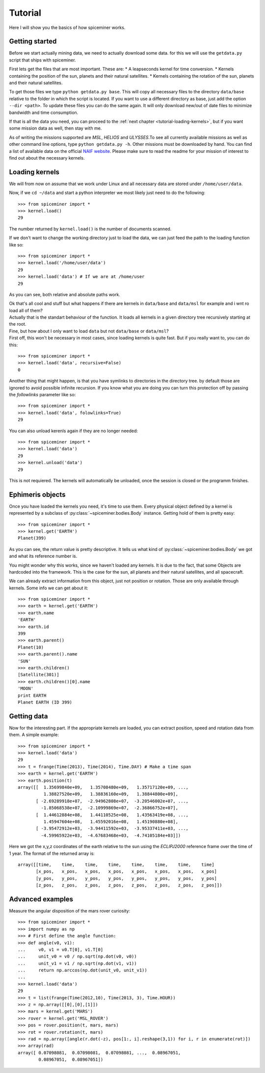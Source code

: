 .. _tutorial:

********
Tutorial
********
Here I will show you the basics of how spiceminer works.


.. _tutorial-getting-started:

Getting started
===============
Before we start actually mining data, we need to actually download some data.
for this we will use the ``getdata.py`` script that ships with spiceminer.

First lets get the files that are most important. These are:
* A leapseconds kernel for time conversion.
* Kernels containing the position of the sun, planets and their natural satellites.
* Kernels containing the rotation of the sun, planets and their natural satellites.

To get those files we type ``python getdata.py base``. This will copy all
necessary files to the directory ``data/base`` relative to the folder in which
the script is located. If you want to use a different directory as base, just
add the option ``--dir <path>``. To update these files you can do the same
again. It will only download new/out of date files to minimize bandwidth and
time consumption.

If that is all the data you need, you can proceed to the
:ref:`next chapter <tutorial-loading-kernels>`, but if you want some mission
data as well, then stay with me.

As of writing the missions supported are *MSL*, *HELIOS* and *ULYSSES*.To see
all currently available missions as well as other command line options, type
``python getdata.py -h``. Other missions must be downloaded by hand. You can
find a list of available data on the official
`NAIF website <http://naif.jpl.nasa.gov/naif/data_operational.html>`_. Please
make sure to read the readme for your mission of interest to find out about
the necessary kernels.


.. _tutorial-loading-kernels:

Loading kernels
===============
We will from now on assume that we work under Linux and all necessary data are
stored under ``/home/user/data``.

Now, if we ``cd ~/data`` and start a python interpreter we most likely just
need to do the following::

    >>> from spiceminer import *
    >>> kernel.load()
    29

The number returned by ``kernel.load()`` is the number of documents scanned.

If we don't want to change the working directory just to load the data, we can
just feed the path to the loading function like so::

    >>> from spiceminer import *
    >>> kernel.load('/home/user/data')
    29
    >>> kernel.load('data') # If we are at /home/user
    29

As you can see, both relative and absolute paths work.

| Ok that's all cool and stuff but what happens if there are kernels in
  ``data/base`` and ``data/msl`` for example and i wnt ro load all of them?
| Actually that is the standart behaviour of the function. It loads all kernels
  in a given directory tree recursively starting at the root.

| Fine, but how about I only want to load ``data`` but not ``data/base`` or
  ``data/msl``?
| First off, this won't be necessary in most cases, since loading kernels is
  quite fast. But if you really want to, you can do this:

::

    >>> from spiceminer import *
    >>> kernel.load('data', recursive=False)
    0

Another thing that might happen, is that you have symlinks to directories in
the directory tree. by default those are ignored to avoid possible infinite
recursion. If you know what you are doing you can turn this protection off by
passing the *followlinks* parameter like so::

    >>> from spiceminer import *
    >>> kernel.load('data', folowlinks=True)
    29

You can also unload kerenls again if they are no longer needed::

    >>> from spiceminer import *
    >>> kernel.load('data')
    29
    >>> kernel.unload('data')
    29

This is not requiered. The kernels will automatically be unloaded, once the
session is closed or the programm finishes.


.. _tutorial-ephimeris-objects:

Ephimeris objects
=================
Once you have loaded the kernels you need, it's time to use them. Every
physical object defined by a kernel is represented by a subclass of
:py:class:`~spiceminer.bodies.Body` instance. Getting hold of them is pretty
easy::

    >>> from spiceminer import *
    >>> kernel.get('EARTH')
    Planet(399)

As you can see, the return value is pretty descriptive. It tells us what kind
of :py:class:`~spiceminer.bodies.Body` we got and what its reference number
is.

You might wonder why this works, since we haven't loaded any kernels. It is due
to the fact, that some Objects are hardcoded into the framework. This is the
case for the sun, all planets and their natural satellites, and all spacecraft.

We can already extract information from this object, just not position or
rotation. Those are only available through kernels. Some info we can get about
it::

    >>> from spiceminer import *
    >>> earth = kernel.get('EARTH')
    >>> earth.name
    'EARTH'
    >>> earth.id
    399
    >>> earth.parent()
    Planet(10)
    >>> earth.parent().name
    'SUN'
    >>> earth.children()
    [Satellite(301)]
    >>> earth.children()[0].name
    'MOON'
    print EARTH
    Planet EARTH (ID 399)


.. _tutorial-getting-data:

Getting data
============
Now for the interesting part. If the appropriate kernels are loaded, you can
extract position, speed and rotation data from them. A simple example::

    >>> from spiceminer import *
    >>> kernel.load('data')
    29
    >>> t = frange(Time(2013), Time(2014), Time.DAY) # Make a time span
    >>> earth = kernel.get('EARTH')
    >>> earth.position(t)
    array([[  1.35699840e+09,   1.35708480e+09,   1.35717120e+09, ...,
              1.38827520e+09,   1.38836160e+09,   1.38844800e+09],
           [ -2.69289918e+07,  -2.94962808e+07,  -3.20546002e+07, ...,
             -1.85068538e+07,  -2.10999869e+07,  -2.36866752e+07],
           [  1.44612884e+08,   1.44110525e+08,   1.43563419e+08, ...,
              1.45947604e+08,   1.45592016e+08,   1.45190880e+08],
           [ -3.95472912e+03,  -3.94411592e+03,  -3.95337411e+03, ...,
             -4.59965922e+03,  -4.67683468e+03,  -4.74105184e+03]])

Here we got the x,y,z coordinates of the earth relative to the sun using the
*ECLIPJ2000* reference frame over the time of 1 year. The format of the
returned array is::

     array([[time,    time,    time,    time,    time,    time,    time,    time]
            [x_pos,   x_pos,   x_pos,   x_pos,   x_pos,   x_pos,   x_pos,   x_pos]
            [y_pos,   y_pos,   y_pos,   y_pos,   y_pos,   y_pos,   y_pos,   y_pos]
            [z_pos,   z_pos,   z_pos,   z_pos,   z_pos,   z_pos,   z_pos,   z_pos]])




.. _tutorial-advanced-examples:

Advanced examples
=================
Measure the angular disposition of the mars rover curiosity::

    >>> from spiceminer import *
    >>> import numpy as np
    >>> # First define the angle function:
    >>> def angle(v0, v1):
    ...     v0, v1 = v0.T[0], v1.T[0]
    ...     unit_v0 = v0 / np.sqrt(np.dot(v0, v0))
    ...     unit_v1 = v1 / np.sqrt(np.dot(v1, v1))
    ...     return np.arccos(np.dot(unit_v0, unit_v1))
    ...
    >>> kernel.load('data')
    29
    >>> t = list(frange(Time(2012,10), Time(2013, 3), Time.HOUR))
    >>> z = np.array([[0],[0],[1]])
    >>> mars = kernel.get('MARS')
    >>> rover = kernel.get('MSL_ROVER')
    >>> pos = rover.position(t, mars, mars)
    >>> rot = rover.rotation(t, mars)
    >>> rad = np.array([angle(r.dot(-z), pos[1:, i].reshape(3,1)) for i, r in enumerate(rot)])
    >>> array(rad)
    array([ 0.07098081,  0.07098081,  0.07098081, ...,  0.08967051,
            0.08967051,  0.08967051])


